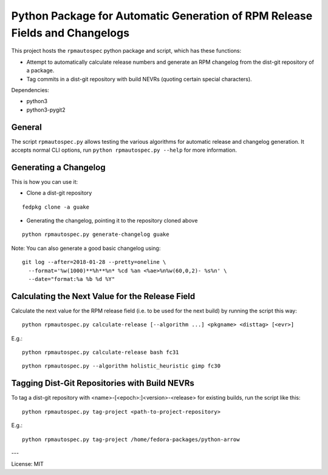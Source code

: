 Python Package for Automatic Generation of RPM Release Fields and Changelogs
============================================================================

This project hosts the ``rpmautospec`` python package and script, which has these functions:

- Attempt to automatically calculate release numbers and generate an RPM changelog from the dist-git
  repository of a package.
- Tag commits in a dist-git repository with build NEVRs (quoting certain special characters).

Dependencies:

* python3
* python3-pygit2

General
-------

The script ``rpmautospec.py`` allows testing the various algorithms for automatic release and
changelog generation. It accepts normal CLI options, run ``python rpmautospec.py --help`` for more
information.

Generating a Changelog
----------------------

This is how you can use it:

* Clone a dist-git repository

::

  fedpkg clone -a guake

* Generating the changelog, pointing it to the repository cloned above

::

  python rpmautospec.py generate-changelog guake


Note: You can also generate a good basic changelog using::

  git log --after=2018-01-28 --pretty=oneline \
    --format='%w(1000)**%h**%n* %cd %an <%ae>%n%w(60,0,2)- %s%n' \
    --date="format:%a %b %d %Y"


Calculating the Next Value for the Release Field
------------------------------------------------

Calculate the next value for the RPM release field (i.e. to be used for the next build) by running
the script this way:

::

  python rpmautospec.py calculate-release [--algorithm ...] <pkgname> <disttag> [<evr>]

E.g.:

::

  python rpmautospec.py calculate-release bash fc31

::

  python rpmautospec.py --algorithm holistic_heuristic gimp fc30


Tagging Dist-Git Repositories with Build NEVRs
----------------------------------------------

To tag a dist-git repository with <name>-[<epoch>:]<version>-<release> for existing builds, run the
script like this:

::

  python rpmautospec.py tag-project <path-to-project-repository>

E.g.:

::

  python rpmautospec.py tag-project /home/fedora-packages/python-arrow


---

License: MIT

